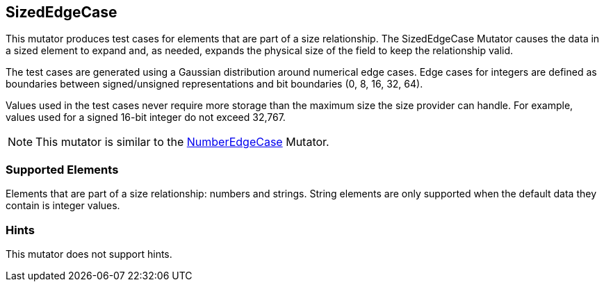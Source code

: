 <<<
[[Mutators_SizedEdgeCase]]
== SizedEdgeCase

This mutator produces test cases for elements that are part of a size relationship. The SizedEdgeCase Mutator causes the data in a sized element to expand and, as needed, expands the physical size of the field to keep the relationship valid.

The test cases are generated using a Gaussian distribution around numerical edge cases. Edge cases for integers are defined as boundaries between signed/unsigned representations and bit boundaries (0, 8, 16, 32, 64).

Values used in the test cases never require more storage than the maximum size the size provider can handle. For example, values used for a signed 16-bit integer do not exceed 32,767.

NOTE: This mutator is similar to the xref:Mutators_NumberEdgeCase[NumberEdgeCase] Mutator.

=== Supported Elements

Elements that are part of a size relationship: numbers and strings. String elements are only supported when the default data they contain is integer values.

=== Hints

This mutator does not support hints.

// end
